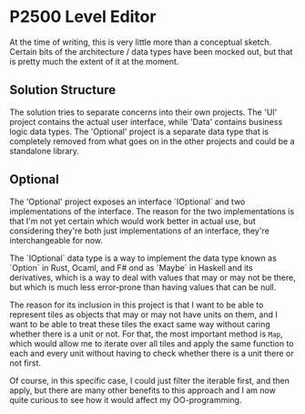 * P2500 Level Editor
  At the time of writing, this is very little more than a conceptual sketch. Certain bits of the architecture / data types have been mocked out, but that is pretty much the extent of it at the moment.

**  Solution Structure
   The solution tries to separate concerns into their own projects. The 'UI' project contains the actual user interface, while 'Data' contains business logic data types. The 'Optional' project is a separate data type that is completely removed from what goes on in the other projects and could be a standalone library.
**  Optional
   The 'Optional' project exposes an interface `IOptional` and two implementations of the interface. The reason for the two implementations is that I'm not yet certain which would work better in actual use, but considering they're both just implementations of an interface, they're interchangeable for now.

  The `IOptional` data type is a way to implement the data type known as `Option` in Rust, Ocaml, and F# ond as `Maybe` in Haskell and its derivatives, which is a way to deal with values that may or may not be there, but which is much less error-prone than having values that can be null.

  The reason for its inclusion in this project is that I want to be able to represent tiles as objects that may or may not have units on them, and I want to be able to treat these tiles the exact same way without caring whether there is a unit or not. For that, the most important method is ~Map~, which would allow me to iterate over all tiles and apply the same function to each and every unit without having to check whether there is a unit there or not first.

  Of course, in this specific case, I could just filter the iterable first, and then apply, but there are many other benefits to this approach and I am now quite curious to see how it would affect my OO-programming.
